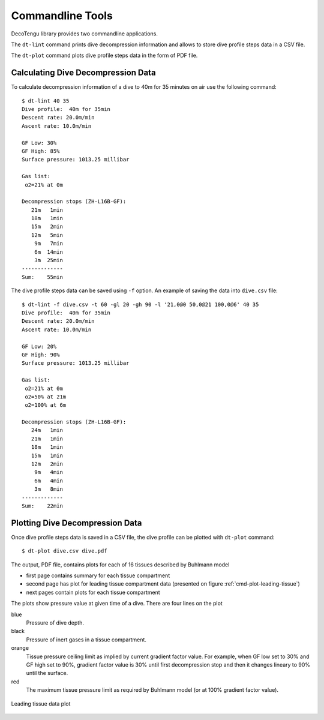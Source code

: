 .. highlight:: rst

Commandline Tools
------------------
DecoTengu library provides two commandline applications.

The ``dt-lint`` command prints dive decompression information and allows to
store dive profile steps data in a CSV file.

The ``dt-plot`` command plots dive profile steps data in the form of PDF
file.

Calculating Dive Decompression Data
~~~~~~~~~~~~~~~~~~~~~~~~~~~~~~~~~~~
To calculate decompression information of a dive to 40m for 35 minutes on
air use the following command::

    $ dt-lint 40 35
    Dive profile:  40m for 35min
    Descent rate: 20.0m/min
    Ascent rate: 10.0m/min

    GF Low: 30%
    GF High: 85%
    Surface pressure: 1013.25 millibar

    Gas list:
     o2=21% at 0m

    Decompression stops (ZH-L16B-GF):
       21m   1min
       18m   1min
       15m   2min
       12m   5min
        9m   7min
        6m  14min
        3m  25min
    -------------
    Sum:    55min


The dive profile steps data can be saved using ``-f`` option. An example
of saving the data into ``dive.csv`` file::

    $ dt-lint -f dive.csv -t 60 -gl 20 -gh 90 -l '21,0@0 50,0@21 100,0@6' 40 35
    Dive profile:  40m for 35min
    Descent rate: 20.0m/min
    Ascent rate: 10.0m/min

    GF Low: 20%
    GF High: 90%
    Surface pressure: 1013.25 millibar

    Gas list:
     o2=21% at 0m
     o2=50% at 21m
     o2=100% at 6m

    Decompression stops (ZH-L16B-GF):
       24m   1min
       21m   1min
       18m   1min
       15m   1min
       12m   2min
        9m   4min
        6m   4min
        3m   8min
    -------------
    Sum:    22min

Plotting Dive Decompression Data
~~~~~~~~~~~~~~~~~~~~~~~~~~~~~~~~
Once dive profile steps data is saved in a CSV file, the dive profile can
be plotted with ``dt-plot`` command::

    $ dt-plot dive.csv dive.pdf

The output, PDF file, contains plots for each of 16 tissues described by
Buhlmann model

- first page contains summary for each tissue compartment
- second page has plot for leading tissue compartment data (presented on
  figure :ref:`cmd-plot-leading-tissue`)
- next pages contain plots for each tissue compartment

The plots show pressure value at given time of a dive. There are four lines
on the plot

blue
    Pressure of dive depth.
black
    Pressure of inert gases in a tissue compartment.
orange
    Tissue pressure ceiling limit as implied by current gradient factor
    value. For example, when GF low set to 30% and GF high set to 90%,
    gradient factor value is 30% until first decompression stop and then it
    changes lineary to 90% until the surface.
red
    The maximum tissue pressure limit as required by Buhlmann model (or at
    100% gradient factor value).

.. _cmd-plot-leading-tissue:

.. figure:: dive.png
   :align: center

   Leading tissue data plot

.. todo:: describe plotting data of two different dives (i.e. to compare
   two different implementations of an algorithm)

.. vim: sw=4:et:ai
